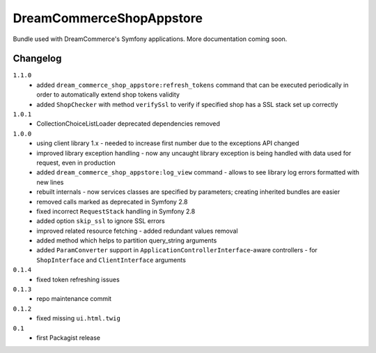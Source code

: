 DreamCommerceShopAppstore
=========================

Bundle used with DreamCommerce's Symfony applications. More documentation coming soon.

Changelog
---------

``1.1.0``
    - added ``dream_commerce_shop_appstore:refresh_tokens`` command that can be executed periodically in order to automatically extend shop tokens validity
    - added ``ShopChecker`` with method ``verifySsl`` to verify if specified shop has a SSL stack set up correctly

``1.0.1``
    - CollectionChoiceListLoader deprecated dependencies removed

``1.0.0``
    - using client library 1.x - needed to increase first number due to the exceptions API changed
    - improved library exception handling - now any uncaught library exception is being handled with data used for request, even in production
    - added ``dream_commerce_shop_appstore:log_view`` command - allows to see library log errors formatted with new lines
    - rebuilt internals - now services classes are specified by parameters; creating inherited bundles are easier
    - removed calls marked as deprecated in Symfony 2.8
    - fixed incorrect ``RequestStack`` handling in Symfony 2.8
    - added option ``skip_ssl`` to ignore SSL errors
    - improved related resource fetching - added redundant values removal
    - added method which helps to partition query_string arguments
    - added ``ParamConverter`` support in ``ApplicationControllerInterface``-aware controllers - for ``ShopInterface`` and ``ClientInterface`` arguments

``0.1.4``
    - fixed token refreshing issues

``0.1.3``
    - repo maintenance commit

``0.1.2``
    - fixed missing ``ui.html.twig``

``0.1``
    - first Packagist release